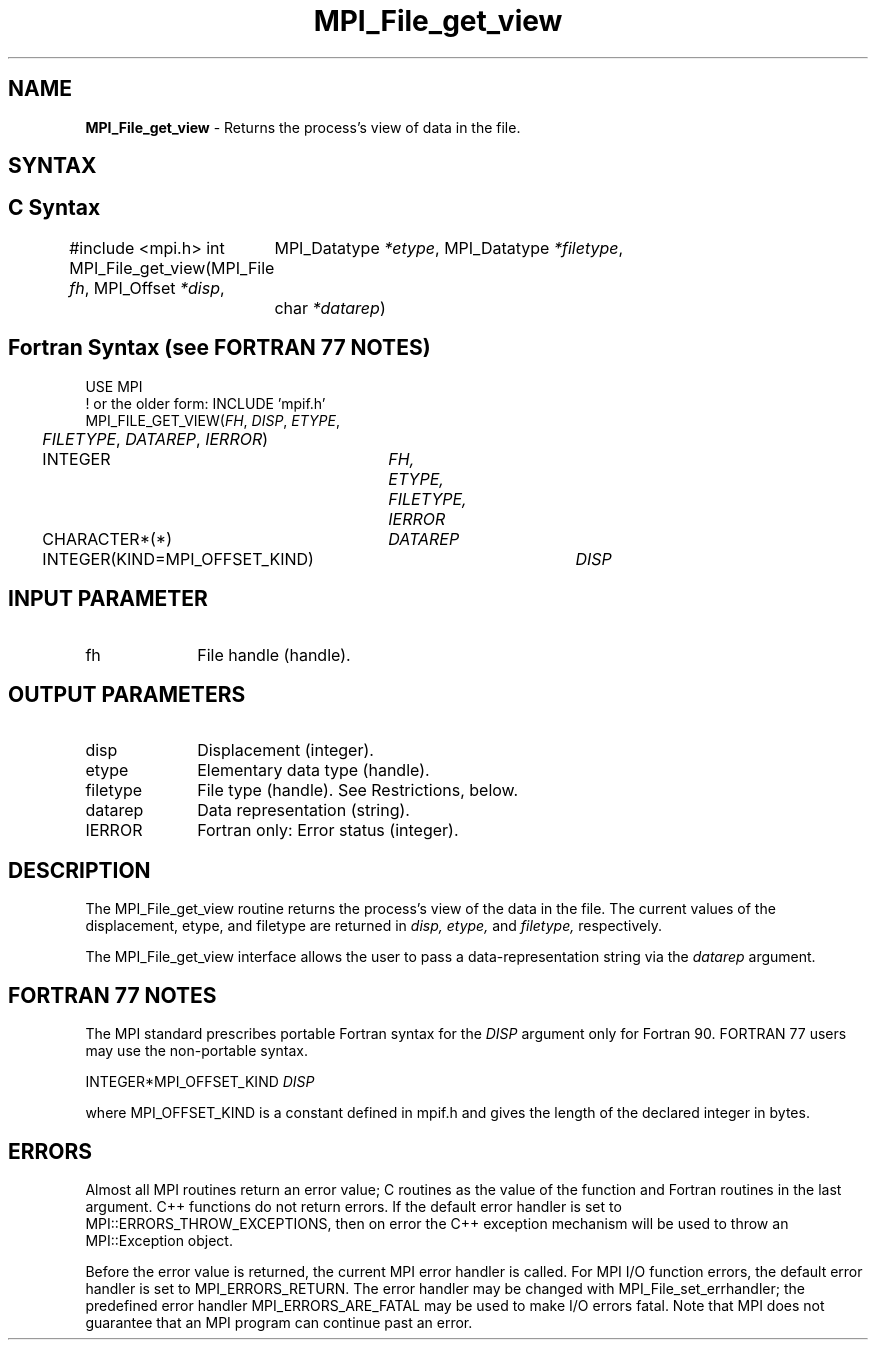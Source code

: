 .\" -*- nroff -*-
.\" Copyright 2010 Cisco Systems, Inc.  All rights reserved.
.\" Copyright 2006-2008 Sun Microsystems, Inc.
.\" Copyright (c) 1996 Thinking Machines Corporation
.\" Copyright 2015      Research Organization for Information Science
.\"                     and Technology (RIST). All rights reserved.
.\" $COPYRIGHT$
.TH MPI_File_get_view 3 "Unreleased developer copy" "gitclone" "Open MPI"
.SH NAME
\fBMPI_File_get_view\fP \- Returns the process's view of data in the file.

.SH SYNTAX
.ft R
.nf
.SH C Syntax
#include <mpi.h>
int MPI_File_get_view(MPI_File \fIfh\fP, MPI_Offset \fI*disp\fP,
	MPI_Datatype \fI*etype\fP, MPI_Datatype \fI*filetype\fP,
	char \fI*datarep\fP)

.fi
.SH Fortran Syntax (see FORTRAN 77 NOTES)
.nf
USE MPI
! or the older form: INCLUDE 'mpif.h'
MPI_FILE_GET_VIEW(\fIFH\fP, \fIDISP\fP, \fIETYPE\fP,
	\fIFILETYPE\fP, \fIDATAREP\fP, \fIIERROR\fP)
	INTEGER	\fIFH, ETYPE, FILETYPE, IERROR\fP
	CHARACTER*(*)	\fIDATAREP\fP
	INTEGER(KIND=MPI_OFFSET_KIND)	\fIDISP\fP

.fi
.SH INPUT PARAMETER
.ft R
.TP 1i
fh
File handle (handle).

.SH OUTPUT PARAMETERS
.ft R
.TP 1i
disp
Displacement (integer).
.TP 1i
etype
Elementary data type (handle).
.TP 1i
filetype
File type (handle). See Restrictions, below.
.TP 1i
datarep
Data representation (string).
.TP 1i
IERROR
Fortran only: Error status (integer).

.SH DESCRIPTION
.ft R
The MPI_File_get_view routine returns the process's view of the data
in the file. The current values of the displacement, etype, and
filetype are returned in
.I disp,
.I etype,
and
.I filetype,
respectively.
.sp
The MPI_File_get_view interface allows the user to pass a data-representation string via the \fIdatarep\fP argument.

.SH FORTRAN 77 NOTES
.ft R
The MPI standard prescribes portable Fortran syntax for
the \fIDISP\fP argument only for Fortran 90.  FORTRAN 77
users may use the non-portable syntax.
.sp
.nf
     INTEGER*MPI_OFFSET_KIND \fIDISP\fP
.fi
.sp
where MPI_OFFSET_KIND is a constant defined in mpif.h
and gives the length of the declared integer in bytes.

.SH ERRORS
Almost all MPI routines return an error value; C routines as the value of the function and Fortran routines in the last argument. C++ functions do not return errors. If the default error handler is set to MPI::ERRORS_THROW_EXCEPTIONS, then on error the C++ exception mechanism will be used to throw an MPI::Exception object.
.sp
Before the error value is returned, the current MPI error handler is
called. For MPI I/O function errors, the default error handler is set to MPI_ERRORS_RETURN. The error handler may be changed with MPI_File_set_errhandler; the predefined error handler MPI_ERRORS_ARE_FATAL may be used to make I/O errors fatal. Note that MPI does not guarantee that an MPI program can continue past an error.

